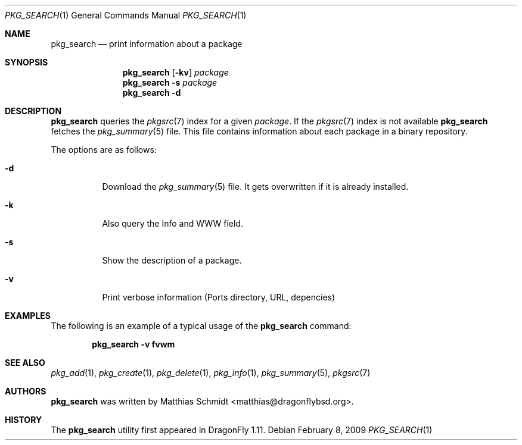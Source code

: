 .\"-
.\" Copyright (c) 2007-09 The DragonFly Project.  All rights reserved.
.\"
.\" This code is derived from software contributed to The DragonFly Project
.\" by Matthias Schmidt <matthias@dragonflybsd.org>, University of Marburg.
.\"
.\" All rights reserved.
.\"
.\" Redistribution and use in source and binary forms, with or without
.\" modification, are permitted provided that the following conditions are met:
.\"
.\" - Redistributions of source code must retain the above copyright notice,
.\"   this list of conditions and the following disclaimer.
.\" - Redistributions in binary form must reproduce the above copyright notice,
.\"   this list of conditions and the following disclaimer in the documentation
.\"   and/or other materials provided with the distribution.
.\" - Neither the name of The DragonFly Project nor the names of its
.\"   contributors may be used to endorse or promote products derived
.\"   from this software without specific, prior written permission.
.\"
.\" THIS SOFTWARE IS PROVIDED BY THE COPYRIGHT HOLDERS AND CONTRIBUTORS
.\" "AS IS" AND ANY EXPRESS OR IMPLIED WARRANTIES, INCLUDING, BUT NOT
.\" LIMITED TO, THE IMPLIED WARRANTIES OF MERCHANTABILITY AND FITNESS FOR
.\" A PARTICULAR PURPOSE ARE DISCLAIMED. IN NO EVENT SHALL THE COPYRIGHT OWNER OR
.\" CONTRIBUTORS BE LIABLE FOR ANY DIRECT, INDIRECT, INCIDENTAL, SPECIAL,
.\" EXEMPLARY, OR CONSEQUENTIAL DAMAGES (INCLUDING, BUT NOT LIMITED TO,
.\" PROCUREMENT OF SUBSTITUTE GOODS OR SERVICES; LOSS OF USE, DATA, OR
.\" PROFITS; OR BUSINESS INTERRUPTION) HOWEVER CAUSED AND ON ANY THEORY OF
.\" LIABILITY, WHETHER IN CONTRACT, STRICT LIABILITY, OR TORT (INCLUDING
.\" NEGLIGENCE OR OTHERWISE) ARISING IN ANY WAY OUT OF THE USE OF THIS
.\" SOFTWARE, EVEN IF ADVISED OF THE POSSIBILITY OF SUCH DAMAGE.
.\"
.\" $DragonFly: src/usr.bin/pkg_search/pkg_search.1,v 1.11 2008/09/04 10:33:50 matthias Exp $
.\"
.Dd February 8, 2009
.Dt PKG_SEARCH 1
.Os
.Sh NAME
.Nm pkg_search
.Nd print information about a package
.Sh SYNOPSIS
.Nm
.Op Fl kv
.Ar package
.Nm
.Fl s
.Ar package
.Nm
.Fl d
.Sh DESCRIPTION
.Nm
queries the
.Xr pkgsrc 7
index for a given
.Ar package .
If the
.Xr pkgsrc 7
index is not available
.Nm
fetches the
.Xr pkg_summary 5
file.
This file contains information about each package in a binary repository.
.Pp
The options are as follows:
.Bl -tag -width indent
.It Fl d
Download the
.Xr pkg_summary 5
file.
It gets overwritten if it is already installed.
.It Fl k
Also query the Info and WWW field.
.It Fl s
Show the description of a package.
.It Fl v
Print verbose information (Ports directory, URL, depencies)
.El
.Sh EXAMPLES
The following is an example of a typical usage
of the
.Nm
command:
.Pp
.Dl "pkg_search -v fvwm"
.Sh SEE ALSO
.Xr pkg_add 1 ,
.Xr pkg_create 1 ,
.Xr pkg_delete 1 ,
.Xr pkg_info 1 ,
.Xr pkg_summary 5 ,
.Xr pkgsrc 7
.Sh AUTHORS
.Nm
was written by
.An Matthias Schmidt Aq matthias@dragonflybsd.org .
.Sh HISTORY
The
.Nm
utility first appeared in
.Dx 1.11 .
